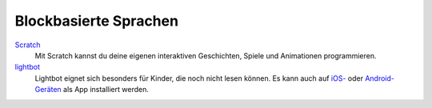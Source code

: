 Blockbasierte Sprachen
----------------------

`Scratch <https://scratch.mit.edu/projects/editor/>`_
    Mit Scratch kannst du deine eigenen interaktiven Geschichten, Spiele und Animationen programmieren.

`lightbot <http://lightbot.com/flash.html>`_
	Lightbot eignet sich besonders für Kinder, die noch nicht lesen können. Es kann auch auf `iOS- <http://lightbot.com/redirect-ios.html>`_ oder `Android-Geräten <http://lightbot.com/redirect-android.html>`_ als App installiert werden.
